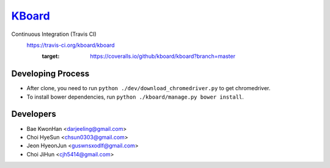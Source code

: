 
KBoard_
=====

Continuous Integration (Travis CI)
   https://travis-ci.org/kboard/kboard
      .. image:: https://api.travis-ci.org/kboard/kboard.svg?branch=master
            :alt: Build Status
                  :target: https://travis-ci.org/kboard/kboard
      .. image:: https://coveralls.io/repos/github/kboard/kboard/badge.svg?branch=master
      :target: https://coveralls.io/github/kboard/kboard?branch=master



Developing Process
-----
- After clone, you need to run ``python ./dev/download_chromedriver.py`` to get chromedriver.
- To install bower dependencies, run ``python ./kboard/manage.py bower install``.


Developers
-----
- Bae KwonHan <darjeeling@gmail.com>
- Choi HyeSun <chsun0303@gmail.com>
- Jeon HyeonJun <guswnsxodlf@gmail.com>
- Choi JiHun <cjh5414@gmail.com>
